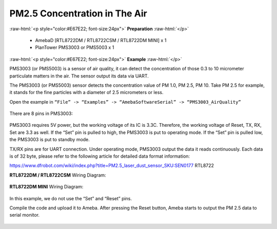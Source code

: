#########################################################
PM2.5 Concentration in The Air
#########################################################

.. role:: raw-html(raw)
   :format: html

:raw-html:`<p style="color:#E67E22; font-size:24px">`
**Preparation**
:raw-html:`</p>`
   
   - AmebaD [RTL8722DM / RTL8722CSM / RTL8722DM MINI] x 1
   - PlanTower PMS3003 or PMS5003 x 1

:raw-html:`<p style="color:#E67E22; font-size:24px">`
**Example**
:raw-html:`</p>`

PMS3003 (or PMS5003) is a sensor of air quality, it can detect the
concentration of those 0.3 to 10 micrometer particulate matters in the
air. The sensor output its data via UART. 

The PMS3003 (or PMS5003) sensor detects the concentration value of PM 1.0, PM 2.5, PM 10. 
Take PM 2.5 for example, it stands for the fine particles with a diameter of 2.5
micrometers or less. 

Open the example in ``“File” -> “Examples” -> “AmebaSoftwareSerial” -> “PMS3003_AirQuality”`` 

  |1|

There are 8 pins in PMS3003:

  |2|

PMS3003 requires 5V power, but the working voltage of its IC is 3.3C.
Therefore, the working voltage of Reset, TX, RX, Set are 3.3 as well. If
the “Set” pin is pulled to high, the PMS3003 is put to operating mode. 
If the “Set” pin is pulled low, the PMS3003 is put to standby mode.

TX/RX pins are for UART connection. Under operating mode, PMS3003 output
the data it reads continuously. Each data is of 32 byte, please refer to
the following article for detailed data format
information: 

https://www.dfrobot.com/wiki/index.php?title=PM2.5_laser_dust_sensor_SKU:SEN0177 RTL8722

**RTL8722DM / RTL8722CSM** Wiring Diagram:
  
  |3|

**RTL8722DM MINI** Wiring Diagram:

  |3-1|

In this example, we do not use the “Set” and “Reset” pins. 

Compile the code and upload it to Ameba. After pressing
the Reset button, Ameba starts to output the PM 2.5 data to serial
monitor.
  
  |4|

.. |1| image:: /ambd_arduino/media/[RTL8722CSM]_[RTL8722DM]_Detect_PM2/image1.png
   :width: 981
   :height: 869
   :scale: 50 %
.. |2| image:: /ambd_arduino/media/[RTL8722CSM]_[RTL8722DM]_Detect_PM2/image2.png
   :width: 777
   :height: 1006
   :scale: 50 %
.. |3| image:: /ambd_arduino/media/[RTL8722CSM]_[RTL8722DM]_Detect_PM2/image3.png
   :width: 928
   :height: 481
   :scale: 50 %
.. |3-1| image:: /ambd_arduino/media/[RTL8722CSM]_[RTL8722DM]_Detect_PM2/image3-1.png
   :width: 714
   :height: 642
   :scale: 50 %
.. |4| image:: /ambd_arduino/media/[RTL8722CSM]_[RTL8722DM]_Detect_PM2/image4.png
   :width: 649
   :height: 410
   :scale: 100 %